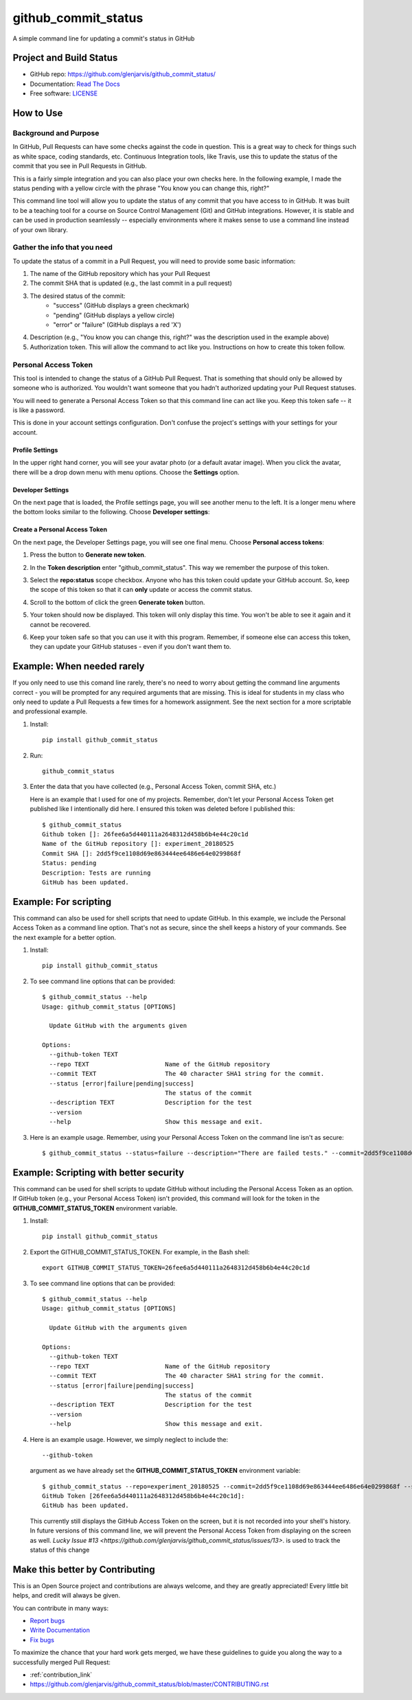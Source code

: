 ====================
github_commit_status
====================

A simple command line for updating a commit's status in GitHub

Project and Build Status
------------------------

.. image:: https://travis-ci.org/glenjarvis/github_commit_status.svg?branch=master
     :target: https://travis-ci.org/glenjarvis/github_commit_status
     :alt: Travis tests

.. image:: https://pyup.io/repos/github/glenjarvis/github_commit_status/shield.svg
     :target: https://pyup.io/repos/github/glenjarvis/github_commit_status/
     :alt: Updates

.. image:: https://pyup.io/repos/github/glenjarvis/github_commit_status/python-3-shield.svg
     :target: https://pyup.io/repos/github/glenjarvis/github_commit_status/
     :alt: Python 3

.. image:: https://readthedocs.org/projects/github_commit_status/badge/?version=latest
     :target: http://github_commit_status.readthedocs.io/en/latest/?badge=latest
     :alt: Documentation Status

.. image:: https://ci.appveyor.com/api/projects/status/github/glenjarvis/github_commit_status?branch=master&svg=true
     :target: https://ci.appveyor.com/project/glenjarvis/github_commit_status/branch/master
     :alt: Windows build status on Appveyor

* GitHub repo: https://github.com/glenjarvis/github_commit_status/
* Documentation: `Read The Docs <https://github_commit_status.readthedocs.io/>`_
* Free software: `LICENSE <https://github.com/glenjarvis/github_commit_status/blob/master/LICENSE>`_


How to Use
----------

Background and Purpose
^^^^^^^^^^^^^^^^^^^^^^

In GitHub, Pull Requests can have some checks against the code in question.
This is a great way to check for things such as white space, coding standards,
etc. Continuous Integration tools, like Travis, use this to update the status
of the commit that you see in Pull Requests in GitHub.

.. image:: https://github.com/glenjarvis/github_commit_status/blob/write_better_introduction/docs/imgs/figure_1_background.png

This is a fairly simple integration and you can also place your own checks here.
In the following example, I made the status pending with a yellow circle with
the phrase "You know you can change this, right?"

.. image:: https://github.com/glenjarvis/github_commit_status/blob/write_better_introduction/docs/imgs/figure_2_custom_status.png

This command line tool will allow you to update the status of any commit that
you have access to in GitHub. It was built to be a teaching tool for a course
on Source Control Management (Git) and GitHub integrations. However, it is
stable and can be used in production seamlessly -- especially environments
where it makes sense to use a command line instead of your own library.


Gather the info that you need
^^^^^^^^^^^^^^^^^^^^^^^^^^^^^

To update the status of a commit in a Pull Request, you will need to provide
some basic information:

1. The name of the GitHub repository which has your Pull Request
2. The commit SHA that is updated (e.g., the last commit  in a pull request)
3. The desired status of the commit:
    - "success" (GitHub displays a green checkmark)
    - "pending" (GitHub displays a yellow circle)
    - "error" or "failure" (GitHub displays a red 'X')
4. Description (e.g., "You know you can change this, right?" was the description
   used in the example above)
5. Authorization token. This will allow the command to act like you.
   Instructions on how to create this token follow.


Personal Access Token
^^^^^^^^^^^^^^^^^^^^^

This tool is intended to change the status of a GitHub Pull Request. That is
something that should only be allowed by someone who is authorized. You
wouldn't want someone that you hadn't authorized updating your Pull Request
statuses.

You will need to generate a Personal Access Token so that this command line can
act like you. Keep this token safe -- it is like a password.

This is done in your account settings configuration. Don't confuse the
project's settings with your settings for your account.


Profile Settings
""""""""""""""""

In the upper right hand corner, you will see your avatar photo (or a default
avatar image). When you click the avatar, there will be a drop down menu with
menu options. Choose the **Settings** option.

.. image:: https://github.com/glenjarvis/github_commit_status/blob/write_better_introduction/docs/imgs/figure_3_account_settings.png



Developer Settings
""""""""""""""""""

On the next page that is loaded, the Profile settings page, you will see another
menu to the left. It is a longer menu where the bottom looks similar to the
following. Choose **Developer settings**:

.. image:: https://github.com/glenjarvis/github_commit_status/blob/write_better_introduction/docs/imgs/figure_4_developer_settings.png


Create a Personal Access Token
""""""""""""""""""""""""""""""
On the next page, the Developer Settings page, you will see one final menu.
Choose **Personal access tokens**:

.. image:: https://github.com/glenjarvis/github_commit_status/blob/write_better_introduction/docs/imgs/figure_5_personal_accesstokens.png



1. Press the button to **Generate new token**.

2. In the **Token description** enter "github_commit_status". This way we
   remember the purpose of this token.

3. Select the **repo:status** scope checkbox. Anyone who has this token could
   update your GitHub account. So, keep the scope of this token so that it can
   **only** update or access the commit status.

   .. image:: https://github.com/glenjarvis/github_commit_status/blob/write_better_introduction/docs/imgs/figure_6_generate_personal_access_tokens.png

4. Scroll to the bottom of click the green **Generate token** button.

5. Your token should now be displayed. This token will only display this time.
   You won't be able to see it again and it cannot be recovered.

6. Keep your token safe so that you can use it with this program. Remember, if
   someone else can access this token, they can update your GitHub statuses -
   even if you don't want them to.


Example: When needed rarely
---------------------------

If you only need to use this comand line rarely, there's no need to worry about
getting the command line arguments correct - you will be prompted for any
required arguments that are missing. This is ideal for students in my class who
only need to update a Pull Requests a few times for a homework assignment. See
the next section for a more scriptable and professional example.


1. Install::

     pip install github_commit_status

2. Run::

     github_commit_status

3. Enter the data that you have collected (e.g., Personal Access Token, commit
   SHA, etc.)

   Here is an example that I used for one of my projects. Remember, don't let
   your Personal Access Token get published like I intentionally did here. I
   ensured this token was deleted before I published this::

     $ github_commit_status
     Github token []: 26fee6a5d440111a2648312d458b6b4e44c20c1d
     Name of the GitHub repository []: experiment_20180525
     Commit SHA []: 2dd5f9ce1108d69e863444ee6486e64e0299868f
     Status: pending
     Description: Tests are running
     GitHub has been updated.


Example: For scripting
----------------------

This command can also be used for shell scripts that need to update GitHub. In
this example, we include the Personal Access Token as a command line option.
That's not as secure, since the shell keeps a history of your commands. See the
next example for a better option.


1. Install::

     pip install github_commit_status

2. To see command line options that can be provided::

    $ github_commit_status --help
    Usage: github_commit_status [OPTIONS]

      Update GitHub with the arguments given

    Options:
      --github-token TEXT
      --repo TEXT                     Name of the GitHub repository
      --commit TEXT                   The 40 character SHA1 string for the commit.
      --status [error|failure|pending|success]
                                      The status of the commit
      --description TEXT              Description for the test
      --version
      --help                          Show this message and exit.

3. Here is an example usage. Remember, using your Personal Access Token
   on the command line isn't as secure::

      $ github_commit_status --status=failure --description="There are failed tests." --commit=2dd5f9ce1108d69e863444ee6486e64e0299868f --repo=experiment_20180525 --github-token=26fee6a5d440111a2648312d458b6b4e44c20c1d


Example: Scripting with better security
---------------------------------------

This command can be used for shell scripts to update GitHub without including
the Personal Access Token as an option. If GitHub token (e.g., your Personal
Access Token) isn't provided, this command will look for the token in the
**GITHUB_COMMIT_STATUS_TOKEN** environment variable.


1. Install::

     pip install github_commit_status

2. Export the GITHUB_COMMIT_STATUS_TOKEN. For example, in the Bash shell::

     export GITHUB_COMMIT_STATUS_TOKEN=26fee6a5d440111a2648312d458b6b4e44c20c1d

3. To see command line options that can be provided::

    $ github_commit_status --help
    Usage: github_commit_status [OPTIONS]

      Update GitHub with the arguments given

    Options:
      --github-token TEXT
      --repo TEXT                     Name of the GitHub repository
      --commit TEXT                   The 40 character SHA1 string for the commit.
      --status [error|failure|pending|success]
                                      The status of the commit
      --description TEXT              Description for the test
      --version
      --help                          Show this message and exit.


4. Here is an example usage. However, we simply neglect to include the::

     --github-token

   argument as we have already set the **GITHUB_COMMIT_STATUS_TOKEN**
   environment variable::

      $ github_commit_status --repo=experiment_20180525 --commit=2dd5f9ce1108d69e863444ee6486e64e0299868f --status=success --description="All tests passed."
      GitHub Token [26fee6a5d440111a2648312d458b6b4e44c20c1d]:
      GitHub has been updated.

   This currently still displays the GitHub Access Token on the screen, but it
   is not recorded into your shell's history. In future versions of this command
   line, we will prevent the Personal Access Token from displaying on the screen
   as well. `Lucky Issue #13
   <https://github.com/glenjarvis/github_commit_status/issues/13>`. is used to
   track the status of this change



Make this better by Contributing
--------------------------------

This is an Open Source project and contributions are always welcome, and they
are greatly appreciated! Every little bit helps, and credit will always be
given.

You can contribute in many ways:

* `Report bugs <https://github.com/glenjarvis/github_commit_status/issues>`__
* `Write Documentation <https://github_commit_status.readthedocs.io/>`__
* `Fix bugs <https://github.com/glenjarvis/github_commit_status/issues>`__

To maximize the chance that your hard work gets merged, we have these guidelines
to guide you along the way to a successfully merged Pull Request:

* :ref:`contribution_link`
* https://github.com/glenjarvis/github_commit_status/blob/master/CONTRIBUTING.rst
